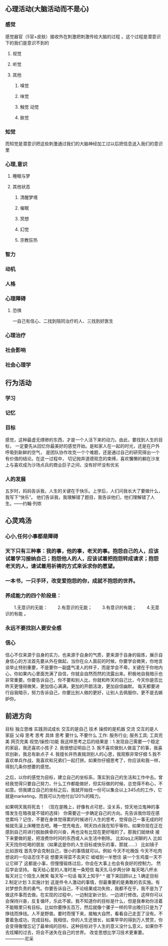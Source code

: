 ** 心理活动(大脑活动而不是心)
*** 感觉
感觉器官（5官+皮肤）接收外在刺激把刺激传给大脑的过程 。这个过程是潜意识下的我们是意识不到的
**** 视觉
**** 听觉
**** 其他
***** 嗅觉
***** 味觉
***** 触觉 动觉
***** 肤觉
*** 知觉
而知觉是潜意识把这些刺激通过我们的大脑神经加工过以后把信息送入我们的意识里
*** 心理,意识
**** 睡眠与梦
**** 其他状态
***** 清醒梦境
***** 催眠
***** 冥想
***** 幻觉
***** 宗教狂热
*** 智力
*** 动机
*** 人格
*** 心理障碍
**** 恐惧
一自己有信心、二找到陪同治疗的人、三找到好医生
*** 心理治疗

*** 社会影响
*** 社会心理学

** 行为活动
*** 学习    
*** 记忆
*** 目标
感觉，这种最虚无缥缈的东西，才是一个人活下来的动力。由此，要找到人生的目标，
一定要先从回忆你最美好的感觉开始。是和家人在一起的时光，还是在户外呼吸到新鲜的空气，
是团队协作攻克一个个难题，还是通过自己的研究得出一个有价值的结论。在这一过程中，
切记抛弃道德观念的束缚，喜欢慵懒的躺在沙发上与喜欢成为沙场点兵的商业巨子之间，没有好坏没有优劣

*** 人的发展
五岁时，妈妈告诉我，人生的关键在于快乐。上学后，人们问我长大了要做什么，我写下“快乐”。
他们告诉我，我理解错了题目，我告诉他们，他们理解错了人生。——约翰·列侬

** 心灵鸡汤
*** 心小,任何小事都是障碍
*** 天下只有三种事：我的事，他的事，老天的事。抱怨自己的人，应该试着学习接纳自己；抱怨他人的人，应该试着把抱怨转成请求；抱怨老天的人，请试着用祈祷的方式来诉求你的愿望。
*** 一本书，一只手环，改变爱抱怨的你，成就不抱怨的世界。
*** 养成能力的四个阶段是：
　　1.无意识的无能：
　　2.有意识的无能；
　　3.有意识的有能；
　　4.无意识的有能 。
*** 永远不要找别人要安全感
*** 信心
信心不仅来源于自身的实力，也来源于自身的气质，更来源于自身的锻炼，展示自身信心的方法首先要从外在做起，当你在众人面前的时候，你要学会微笑，你地言谈举止特别重要，不是要你一副盛气凌人的样子，而是学会不卑。关键在于你地内心，你如果内心里面充满了自信，你就会自然而然的流露出来。积极地自我暗示也非常重要。你要告诉自己，你不要和别人比，你就和昨天的自己比，今天你是否比昨天更懂得微笑，更加信心满满，更加的开朗活泼，更加自信幽默。
每天都要进行自我暗示，努力告诉自己，你要比别人做的更好，让别人去佩服你，更不是去嫉妒你。
** 前进方向
 目标
独立思维
实践测试成长 交互的是自己
技术 操控的是机器
交流 交互的是人
家庭 父母
思考
思考 具体
思考 要什么 不要什么
工作: 服务行业; 服务工具; 工具完美 
网页完美
视觉/操控/功能
我这样思考之后的结果是：1.发现自己需要一个稳定的家庭，我还喜欢小孩子 2. 我很想证明自己 3. 我不喜欢做别人做滥了的事，我喜欢创新，我总有新点子 4. 我擅长并热衷揣测别人的心思，我观察非常仔细 5.我不喜欢单兵作战，我喜欢和兄弟们一起打拼。如果你仔细思考了，你应该和我一样，得到几条你想要的感觉。

之后，以你的感觉为目标，建立自己的坐标系，落实到自己的生活和工作中去。曾经我觉得只要自己努力，什么工作都能做好，但实际做的时候，总觉得不称心，不如意。但我建立自己的坐标之后，我就开始找一份可以集合以上345点的工作，它就是marketing，而我可以为他付出120%的精力。

如果明天我将死去！
（现在是晚上，好像有点可悲，没关系，惊天地泣鬼神的事情发生在暗夜是不错的选择）
你需要近一步确定自己的方向。先告诉我你现在感觉累吗？记住，不要在身体觉得累的时候进行人生的思考，觉得自己一事无成的时候就先滚上床睡觉去吧。睡一觉充电去，明天四点我在知乎等你。如果你现在正在感到自己将进行脱胎换骨的兴奋，再也没有比现在更好哦的了。那我们就继续
接下来要做的是，把浪费你时间的东西或人从生活中剔除。
比如qq上闲聊的人
比如天天找你吃喝的朋友（如果这是你的人生目标或快乐的事，那就……）
比如镜子
比如游戏
首先学会克制自己，很小的事情就可以。例如
今天不吃晚饭
今天不吃肉
想说的一句话忍住不说
想要夹得菜不去夹它
嘘嘘到一半憋住
装一个生鸡蛋一天不让它碎了
这都是小事，但慢慢锻炼过后，你会在大事上也会有良好的控制力。
然后学会坚持。
每天给心爱的人准时发一条短信
每天扎马步两分钟
每天喝八杯水
每天对三个陌生人微笑
每天写一句话
每天上知乎^ ^
接下来回顾以上
1.确定目标
2.制定计划
3.实施计划
这是件令人激动的事情，但最重要的是勇敢的去实施。有对梦想负责的勇气。你要告诉自己，不论结果成功失败，我都不在乎，我不是为了做这件事而去做。在实现的过程中，一边制定新计划，一边进行修改。这样你可以会保持兴奋，反复循环，乐此不彼。我不知道你的目标是什么，但是我奉劝你活着不能眼里只有目标。比如你要挣五百万，然后就像个骡子一样的早出晚归只是为了挣钱而挣钱。人不是野兽。要时而慢下来，接触大自然，看看自己走歪了没有。不要着急成功，完成目标。我相信，你的人生还很长，如果早早的得到万人赞赏，你会变得傲慢忘记了最单纯的目标，这种目标对于人生的意义没什么意义。如果你不去炫耀的过去，将会不迷失在自己的世界。
改变思想比学习技术更重要。
-------------尼采 
